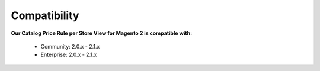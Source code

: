 Compatibility
=================

**Our Catalog Price Rule per Store View for Magento 2 is  compatible with:**

	* Community: 2.0.x - 2.1.x
	
	* Enterprise: 2.0.x - 2.1.x